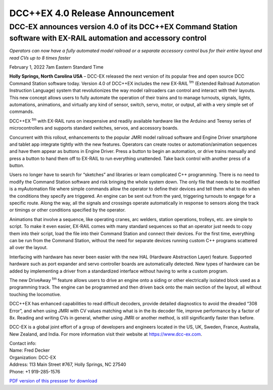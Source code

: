 *********************************
DCC++EX 4.0 Release Announcement
*********************************

DCC-EX announces version 4.0 of its DCC++EX Command Station software with EX-RAIL automation and accessory control
==================================================================================================================================

*Operators can now have a fully automated model railroad or a separate accessory control bus for their entire layout and read CVs up to 8 times faster*

February 1, 2022 7am Eastern Standard Time


**Holly Springs, North Carolina USA** – DCC-EX released the next version of its popular free and open source DCC Command Station software today. Version 4.0 of DCC++EX includes the new EX-RAIL :sup:`tm` (Extended Railroad Automation Instruction Language) system that revolutionizes the way model railroaders can control and interact with their layouts. This new concept allows users to fully automate the operation of their trains and to manage turnouts, signals, lights, automations, animations, and virtually any kind of sensor, switch, servo, motor, or output, all with a very simple set of commands.

DCC++EX :sup:`tm` with EX-RAIL runs on inexpensive and readily available hardware like the Arduino and Teensy series of microcontrollers and supports standard switches, servos, and accessory boards.

Concurrent with this rollout, enhancements to the popular JMRI model railroad software and Engine Driver smartphone and tablet app integrate tightly with the new features. Operators can create routes or automation/animation sequences and have them appear as buttons in Engine Driver. Press a button to begin an automation, or drive trains manually and press a button to hand them off to EX-RAIL to run everything unattended. Take back control with another press of a button.

Users no longer have to search for “sketches” and libraries or learn complicated C++ programming. There is no need to modify the Command Station software and risk bringing the whole system down. The only file that needs to be modified is a myAutomation file where simple commands allow the operator to define their devices and tell them what to do when the conditions they specify are triggered. An engine can be sent out from the yard, triggering turnouts to engage for a specific route. Along the way, all the signals and crossings operate automatically in response to sensors along the track or timings or other conditions specified by the operator.

Animations that involve a sequence, like operating cranes, arc welders, station operations, trolleys, etc. are simple to script. To make it even easier, EX-RAIL comes with many standard sequences so that an operator just needs to copy them into their script, load the file into their Command Station and connect their devices. For the first time, everything can be run from the Command Station, without the need for separate devices running custom C++ programs scattered all over the layout.

Interfacing with hardware has never been easier with the new HAL (Hardware Abstraction Layer) feature. Supported hardware such as port expander and servo controller boards are automatically detected. New types of hardware can be added by implementing a driver from a standardized interface without having to write a custom program.

The new DriveAway :sup:`tm` feature allows users to drive an engine onto a siding or other electrically isolated block used as a programming track. The engine can be programmed and then driven back onto the main section of the layout, all without touching the locomotive.

DCC++EX has enhanced capabilities to read difficult decoders, provide detailed diagnostics to avoid the dreaded “308 Error”,  and when using JMRI with CV values matching what is in the its decoder file, improve performance by a factor of 8x. Reading and writing CVs in general, whether using JMRI or another method, is still significantly faster than before.

DCC-EX is a global joint effort of a group of developers and engineers located in the US, UK, Sweden, France, Australia, New Zealand, and India. For more information visit their website at https://www.dcc-ex.com.

| Contact info:
| Name: Fred Decker
| Organization: DCC-EX
| Address: 113 Main Street #767, Holly Springs, NC 27540
| Phone: +1 919-285-1576

`PDF version of this pressser for download <../_static/documents/press_release_v40.pdf>`_